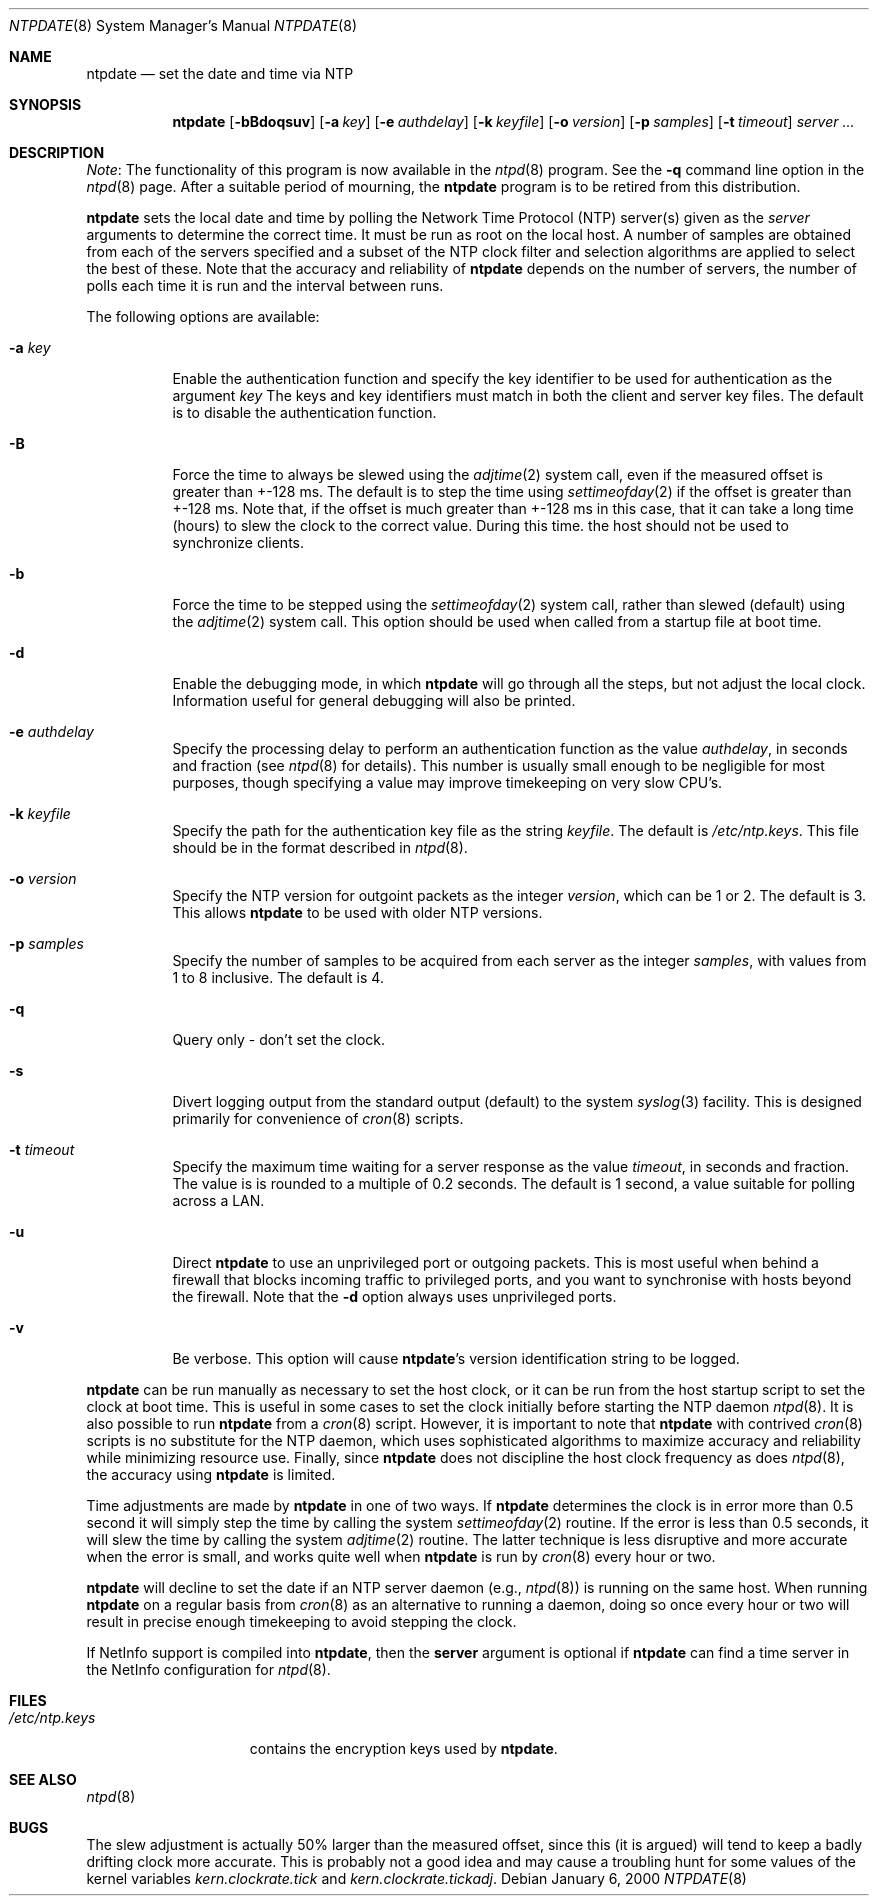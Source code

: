 .\"
.\" $FreeBSD$
.\"
.Dd January 6, 2000
.Dt NTPDATE 8
.Os
.Sh NAME
.Nm ntpdate
.Nd set the date and time via NTP
.Sh SYNOPSIS
.Nm
.Op Fl bBdoqsuv
.Op Fl a Ar key
.Op Fl e Ar authdelay
.Op Fl k Ar keyfile
.Op Fl o Ar version
.Op Fl p Ar samples
.Op Fl t Ar timeout
.Ar server ...
.Sh DESCRIPTION
.Pp
.Em Note :
The functionality of this program is now available
in the
.Xr ntpd 8   
program.
See the
.Fl q   
command line
option in the
.Xr ntpd 8   
page.
After a suitable period of
mourning, the
.Nm   
program is to be retired from this
distribution.
.Pp
.Nm   
sets the local date and time by polling the
Network Time Protocol (NTP) server(s) given as the
.Ar server
arguments to determine the correct time.
It must be run as root on
the local host.
A number of samples are obtained from each of the
servers specified and a subset of the NTP clock filter and
selection algorithms are applied to select the best of these.
Note
that the accuracy and reliability of
.Nm   
depends on
the number of servers, the number of polls each time it is run and
the interval between runs.
.Pp
The following options are available:
.Bl -tag -width indent
.It Fl a Ar key
Enable the authentication function and specify the key
identifier to be used for authentication as the argument
.Ar key
The keys and key identifiers must match
in both the client and server key files.
The default is to disable
the authentication function.
.It Fl B
Force the time to always be slewed using the
.Xr adjtime 2
system
call, even if the measured offset is greater than +-128 ms.
The
default is to step the time using
.Xr settimeofday 2
if the offset is
greater than +-128 ms.
Note that, if the offset is much greater
than +-128 ms in this case, that it can take a long time (hours) to
slew the clock to the correct value.
During this time. the host
should not be used to synchronize clients.
.It Fl b
Force the time to be stepped using the
.Xr settimeofday 2
system
call, rather than slewed (default) using the
.Xr adjtime 2
system call.
This option should be used when called from a startup file at boot
time.
.It Fl d
Enable the debugging mode, in which
.Nm   
will go
through all the steps, but not adjust the local clock.
Information
useful for general debugging will also be printed.
.It Fl e Ar authdelay
Specify the processing delay to perform an authentication
function as the value
.Ar authdelay ,
in seconds and fraction
(see
.Xr ntpd 8   
for details).
This number is usually small
enough to be negligible for most purposes, though specifying a
value may improve timekeeping on very slow CPU's.
.It Fl k Ar keyfile
Specify the path for the authentication key file as the string
.Ar keyfile .
The default is
.Pa /etc/ntp.keys .
This file
should be in the format described in
.Xr ntpd 8  . 
.It Fl o Ar version
Specify the NTP version for outgoint packets as the integer
.Ar version ,
which can be 1 or 2.
The default is 3.
This allows
.Nm   
to be used with older NTP versions.
.It Fl p Ar samples
Specify the number of samples to be acquired from each server
as the integer
.Ar samples ,
with values from 1 to 8 inclusive.
The default is 4.
.It Fl q
Query only - don't set the clock.
.It Fl s
Divert logging output from the standard output (default) to the
system
.Xr syslog 3   
facility.
This is designed primarily for
convenience of
.Xr cron 8   
scripts.
.It Fl t Ar timeout
Specify the maximum time waiting for a server response as the
value
.Ar timeout ,
in seconds and fraction.
The value is is
rounded to a multiple of 0.2 seconds.
The default is 1 second, a
value suitable for polling across a LAN.
.It Fl u
Direct
.Nm   
to use an unprivileged port or outgoing
packets.
This is most useful when behind a firewall that blocks
incoming traffic to privileged ports, and you want to synchronise
with hosts beyond the firewall.
Note that the
.Fl d   
option
always uses unprivileged ports.
.It Fl v
Be verbose.
This option will cause
.Nm Ns 's
version
identification string to be logged.
.El
.Pp
.Nm   
can be run manually as necessary to set the
host clock, or it can be run from the host startup script to set
the clock at boot time.
This is useful in some cases to set the
clock initially before starting the NTP daemon
.Xr ntpd 8  . 
It is
also possible to run
.Nm   
from a
.Xr cron 8   
script.
However, it is important to note that
.Nm   
with
contrived
.Xr cron 8   
scripts is no substitute for the NTP
daemon, which uses sophisticated algorithms to maximize accuracy
and reliability while minimizing resource use.
Finally, since
.Nm   
does not discipline the host clock frequency as
does
.Xr ntpd 8  , 
the accuracy using
.Nm   
is
limited.
.Pp
Time adjustments are made by
.Nm   
in one of two
ways.
If
.Nm   
determines the clock is in error more
than 0.5 second it will simply step the time by calling the system
.Xr settimeofday 2
routine.
If the error is less than 0.5
seconds, it will slew the time by calling the system
.Xr adjtime 2
routine.
The latter technique is less disruptive
and more accurate when the error is small, and works quite well
when
.Nm   
is run by
.Xr cron 8   
every hour or
two.
.Pp
.Nm   
will decline to set the date if an NTP server
daemon (e.g.,
.Xr ntpd 8 )  
is running on the same host.
When
running
.Nm   
on a regular basis from
.Xr cron 8   
as
an alternative to running a daemon, doing so once every hour or two
will result in precise enough timekeeping to avoid stepping the
clock.
.Pp
If NetInfo support is compiled into
.Nm , 
then the
.Ic server   
argument is optional if
.Nm   
can find a
time server in the NetInfo configuration for
.Xr ntpd 8  . 
.Sh FILES
.Bl -tag -width /etc/ntp.keys -compact
.It Pa /etc/ntp.keys
contains the encryption keys used by
.Nm .
.El
.Sh SEE ALSO
.Xr ntpd 8
.Sh BUGS
The slew adjustment is actually 50% larger than the measured
offset, since this (it is argued) will tend to keep a badly
drifting clock more accurate.
This is probably not a good idea and
may cause a troubling hunt for some values of the kernel variables
.Va kern.clockrate.tick
and
.Va kern.clockrate.tickadj .
